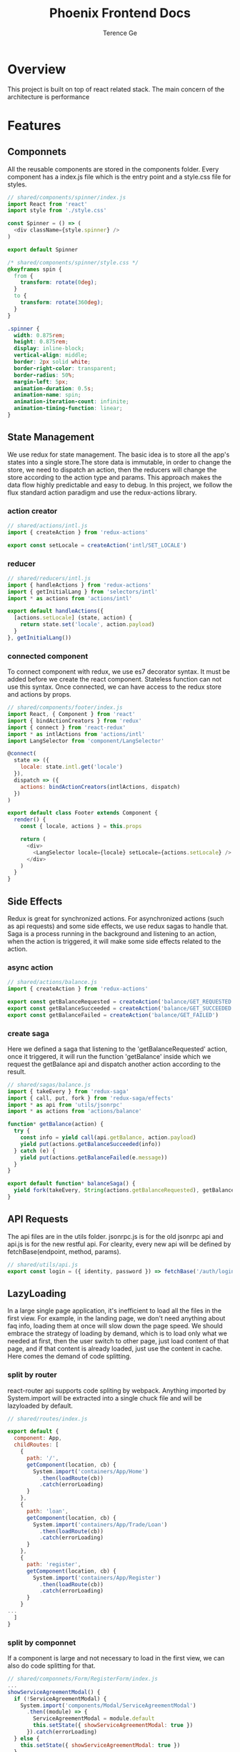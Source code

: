 #+TITLE: Phoenix Frontend Docs
#+AUTHOR: Terence Ge

* Overview
This project is built on top of react related stack. The main concern of the architecture is performance

* Features
** Componnets
All the reusable components are stored in the components folder.
Every component has a index.js file which is the entry point and
a style.css file for styles.
#+BEGIN_SRC js
// shared/components/spinner/index.js
import React from 'react'
import style from './style.css'

const Spinner = () => (
  <div className={style.spinner} />
)

export default Spinner
#+END_SRC

#+BEGIN_SRC css
/* shared/components/spinner/style.css */
@keyframes spin {
  from {
    transform: rotate(0deg);
  }
  to {
    transform: rotate(360deg);
  }
}

.spinner {
  width: 0.875rem;
  height: 0.875rem;
  display: inline-block;
  vertical-align: middle;
  border: 2px solid white;
  border-right-color: transparent;
  border-radius: 50%;
  margin-left: 5px;
  animation-duration: 0.5s;
  animation-name: spin;
  animation-iteration-count: infinite;
  animation-timing-function: linear;
}
#+END_SRC

** State Management
We use redux for state management. The basic idea is to
store all the app's states into a single store.The store data
is immutable, in order to change the store, we need to
dispatch an action, then the reducers will change the store
according to the action type and params. This approach makes
the data flow highly predictable and easy to debug. In this
project, we follow the flux standard action paradigm and
use the redux-actions library.
*** action creator
#+BEGIN_SRC js
// shared/actions/intl.js
import { createAction } from 'redux-actions'

export const setLocale = createAction('intl/SET_LOCALE')
#+END_SRC

*** reducer
#+BEGIN_SRC js
// shared/reducers/intl.js
import { handleActions } from 'redux-actions'
import { getInitialLang } from 'selectors/intl'
import * as actions from 'actions/intl'

export default handleActions({
  [actions.setLocale] (state, action) {
    return state.set('locale', action.payload)
  }
}, getInitialLang())
#+END_SRC
*** connected component
To connect component with redux, we use es7 decorator syntax.
It must be added before we create the react component.
Stateless function can not use this syntax. Once connected, we
can have access to the redux store and actions by props.

#+BEGIN_SRC js
// shared/components/footer/index.js
import React, { Component } from 'react'
import { bindActionCreators } from 'redux'
import { connect } from 'react-redux'
import * as intlActions from 'actions/intl'
import LangSelector from 'component/LangSelector'

@connect(
  state => ({
    locale: state.intl.get('locale')
  }),
  dispatch => ({
    actions: bindActionCreators(intlActions, dispatch)
  })
)

export default class Footer extends Component {
  render() {
    const { locale, actions } = this.props

    return (
      <div>
        <LangSelector locale={locale} setLocale={actions.setLocale} />
      </div>
    )
  }
}
#+END_SRC

** Side Effects
Redux is great for synchronized actions. For asynchronized actions
(such as api requests) and some side effects, we use redux sagas
to handle that. Saga is a process running in the background
and listening to an action, when the action is triggered, it will
make some side effects related to the action.
*** async action
#+BEGIN_SRC js
// shared/actions/balance.js
import { createAction } from 'redux-actions'

export const getBalanceRequested = createAction('balance/GET_REQUESTED')
export const getBalanceSucceeded = createAction('balance/GET_SUCCEEDED')
export const getBalanceFailed = createAction('balance/GET_FAILED')

#+END_SRC
*** create saga
Here we defined a saga that listening to the 'getBalanceRequested'
action, once it triggered, it will run the function 'getBalance'
inside which we request the getBalance api and dispatch another
action according to the result.
#+BEGIN_SRC js
// shared/sagas/balance.js
import { takeEvery } from 'redux-saga'
import { call, put, fork } from 'redux-saga/effects'
import * as api from 'utils/jsonrpc'
import * as actions from 'actions/balance'

function* getBalance(action) {
  try {
    const info = yield call(api.getBalance, action.payload)
    yield put(actions.getBalanceSucceeded(info))
  } catch (e) {
    yield put(actions.getBalanceFailed(e.message))
  }
}

export default function* balanceSaga() {
  yield fork(takeEvery, String(actions.getBalanceRequested), getBalance)
}

#+END_SRC

** API Requests
The api files are in the utils folder. jsonrpc.js is for the
old jsonrpc api and api.js is for the new restful api. For
clearity, every new api will be defined by fetchBase(endpoint, method, params).
#+BEGIN_SRC js
// shared/utils/api.js
export const login = ({ identity, password }) => fetchBase('/auth/login', 'POST', { identity, password })
#+END_SRC
** LazyLoading
In a large single page application, it's inefficient to load
all the files in the first view. For example, in the landing
page, we don't need anything about faq info, loading them at
once will slow down the page speed. We should embrace the
strategy of loading by demand, which is to load only what we
needed at first, then the user switch to other page, just
load content of that page, and if that content is already
loaded, just use the content in cache. Here comes the demand
of code splitting.
*** split by router
react-router api supports code spliting by webpack. Anything
imported by System.import will be extracted into a single
chuck file and will be lazyloaded by default.
#+BEGIN_SRC js
// shared/routes/index.js

export default {
  component: App,
  childRoutes: [
    {
      path: '/',
      getComponent(location, cb) {
        System.import('containers/App/Home')
          .then(loadRoute(cb))
          .catch(errorLoading)
      }
    },
    {
      path: 'loan',
      getComponent(location, cb) {
        System.import('containers/App/Trade/Loan')
          .then(loadRoute(cb))
          .catch(errorLoading)
      }
    },
    {
      path: 'register',
      getComponent(location, cb) {
        System.import('containers/App/Register')
          .then(loadRoute(cb))
          .catch(errorLoading)
      }
    }
...
  ]
}
#+END_SRC
*** split by componnet
If a component is large and not necessary to load in the
first view, we can also do code splitting for that.
#+BEGIN_SRC js
// shared/componnets/Form/RegisterForm/index.js
...
showServiceAgreementModal() {
  if (!ServiceAgreementModal) {
    System.import('components/Modal/ServiceAgreementModal')
      .then((module) => {
        ServiceAgreementModal = module.default
        this.setState({ showServiceAgreementModal: true })
      }).catch(errorLoading)
  } else {
    this.setState({ showServiceAgreementModal: true })
  }
}
...
#+END_SRC

*** lazy load images
react-lazy-load can help you lazyload the images, only when
we scroll to the image position, it will be loaded.
#+BEGIN_SRC js
// shared/containers/App/Home/index.js
import LazyLoad from 'react-lazy-load'
...
<LazyLoad debounce={false}>
  <img role="presentation" src={QrAndroidImg} />
</LazyLoad>
...
#+END_SRC
** Server Rendering
This project supports server rendering which improves first
view speed and search engine optimization. The basic process is
very simple: using React's renderToString method to generate
the html string from componnets and sending back to the client.
Given we are using some third party libraries such as redux,
react-router and redux-saga, we need to take them into
consideration in server side. Fortunately these libraries
already have some buildin functions to support that.
*** react-router match the url
When we receive a url request, The "match" function can figure out
which page to render.
#+BEGIN_SRC js
// server/index.js
match({ history, routes, location: req.url },
  (error, redirectLocation, renderProps) => { ... })
#+END_SRC
*** redux-connect loadOnServer
Before we render the page, we might need to prefetch some data
from api and update the store.
#+BEGIN_SRC js
// server/index.js
loadOnServer({ ...renderProps, store }).then(() => { ... })
#+END_SRC
*** redux-saga rootTask
if we need to request multiple apis, we have to make sure all
of them are finished before render the page.
#+BEGIN_SRC js
// server/index.js
const rootTask = store.runSaga(sagas)
loadOnServer({ ...renderProps, store }).then(() => {
  store.close()
  rootTask.done.then(() => { ... })
})
#+END_SRC
*** universal cookie
react-cookie is universal. It is useful when we need to
generate content by the user's locale config, we can have
access to it through cookie in the server.
#+BEGIN_SRC js
// server/index.js
...
app.use(cookieParser())
...
cookie.plugToRequest(req, res)
const store = configure({ intl: getInitialLang(), ... })
#+END_SRC
*** universal title
You may have different titles for different url, and you want
to render it in the server. react-title-component provides the
feature.
#+BEGIN_SRC js
// server/index.js
const title = flushTitle()
#+END_SRC
*** redux preloaded state serialization
Once the store is ready, we need to serialize the states into
string, send back to the client and boot the app there.
The simple version of the serialization can be
JSON.stringify(state). For we are using immutablejs data type
which isn't normal object, we have to use
transit-immutable-js to transit the states to json. Then in
order to prevent xss attack, we use serialize-javascript to
convert the json to string.

#+BEGIN_SRC js
// server/index.js
const preloadedState = store.getState()
...
serialize(Transit.toJSON(preloadedState), { isJSON: true })
#+END_SRC
*** react renderToString
render the root componnet by store, router and prefetched data
#+BEGIN_SRC js
// server/index.js
const html = ReactDOMServer.renderToString(
<Provider store={store}>
  <ReduxAsyncConnect {...renderProps} />
</Provider>
)
#+END_SRC
*** render the full page
generate the full page by component string, title and preloadedState
#+BEGIN_SRC js
// server/index.js
const renderFullPage = (root, title, state) => `
  <!DOCTYPE html>
  <!--[if lt IE 7 ]> <html class="ie6"> <![endif]-->
  <!--[if IE 7 ]>    <html class="ie7"> <![endif]-->
  <!--[if IE 8 ]>    <html class="ie8"> <![endif]-->
  <!--[if IE 9 ]>    <html class="ie9"> <![endif]-->
  <!--[if (gt IE 9)|!(IE)]><!--> <html> <!--<![endif]-->
  <head>
    <meta charset="utf-8">
    <meta name="baidu-site-verification" content="N8vizo3tHN" />
    <meta name="msvalidate.01" content="9AF7EC0788061709CD0F93CA3405739C" />
    <meta name="google-site-verification" content="OYoKXw_MYGcd_rEoQsdShwerXX27jVovSdMZJ_Hx7ps" />
    <meta name="alexaVerifyID" content="HpFu_7to9HKjSKllCnKQYUimZCE" />
    <title>${title}</title>
    <meta name="viewport" content="width=device-width, initial-scale=1, user-scalable=0">
    <link rel="shortcut icon" href="https://static.btcc.com/assets/favicon.png">
    <link href="/pstyles/bundle.css?v=${__webpack_hash__}" rel="stylesheet">
...
  </head>
  <body>
...
    <div id="app">${root}</div>
    <script>window.__PRELOADED_STATE__ = ${serialize(Transit.toJSON(state), { isJSON: true })}</script>
...
  </body>
  </html>
`
...
res.status(200).send(renderFullPage(html, title, preloadedState))
...
#+END_SRC
*** componnet caching
We can optimize ssr performance by componnet caching.
electrode-react-ssr-caching can patch the react code and let
you cache the component by props and states.
#+BEGIN_SRC js
// server/cacheConfig.js
export default {
  components: {
    Header: {
      strategy: 'simple',
      enable: true
    },
    Footer: {
      strategy: 'simple',
      enable: true
    }
  }
}
#+END_SRC
#+BEGIN_SRC js
// server/index.js
import SSRCaching from 'electrode-react-ssr-caching'
import React from 'react'
import ReactDOMServer from 'react-dom/server'
import cacheConfig from './cacheConfig'
...
SSRCaching.enableCaching()
SSRCaching.setCachingConfig(cacheConfig)
...
#+END_SRC

